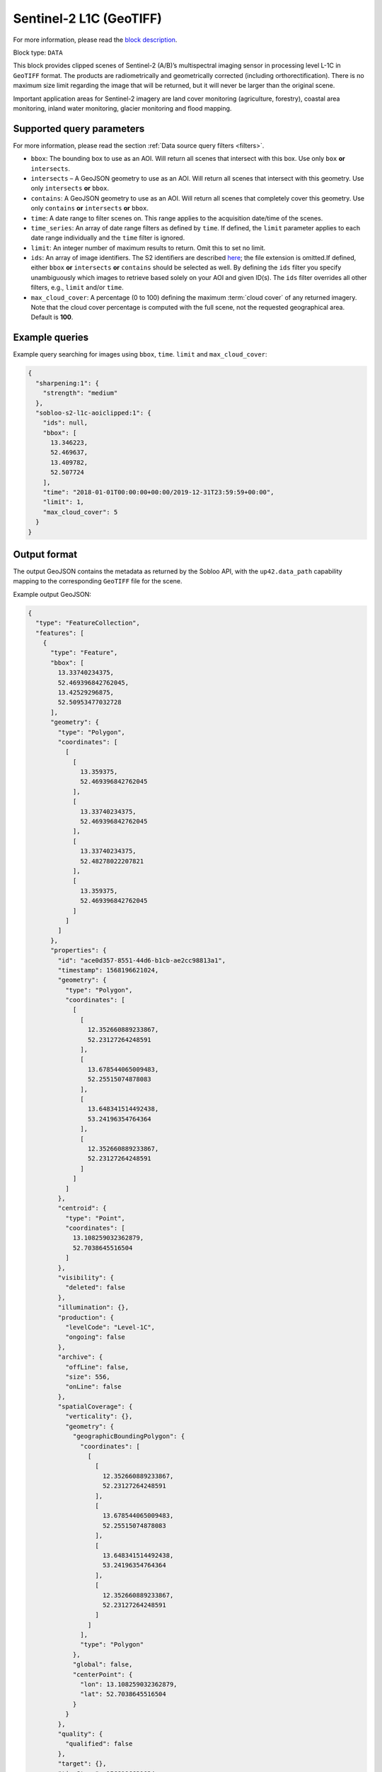 .. meta::
   :description: UP42 data blocks: Sentinel 2 L1C MSI AOI Clipped block description
   :keywords: Sentinel 2, ESA, multispectral, AOI clipped, block description

.. _sentinel2-l1c-aoiclipped-block:

Sentinel-2 L1C (GeoTIFF)
========================
For more information, please read the `block description <https://marketplace.up42.com/block/3a381e6b-acb7-4cec-ae65-50798ce80e64>`_.

Block type: ``DATA``

This block provides clipped scenes of Sentinel-2 (A/B)’s multispectral imaging sensor in processing level L-1C in
``GeoTIFF`` format. The products are radiometrically and geometrically corrected (including orthorectification).
There is no maximum size limit regarding the image that will be returned, but it will never be larger than the original scene.

Important application areas for Sentinel-2 imagery are land cover monitoring (agriculture, forestry), coastal area
monitoring, inland water monitoring, glacier monitoring and flood mapping.

Supported query parameters
--------------------------

For more information, please read the section :ref:`Data source query filters  <filters>`.

* ``bbox``: The bounding box to use as an AOI. Will return all scenes that intersect with this box. Use only ``box``
  **or** ``intersects``.
* ``intersects`` – A GeoJSON geometry to use as an AOI. Will return all scenes that intersect with this geometry. Use
  only ``intersects`` **or** ``bbox``.
* ``contains``: A GeoJSON geometry to use as an AOI. Will return all scenes that completely cover this geometry. Use only ``contains``
  **or** ``intersects`` **or** ``bbox``.
* ``time``: A date range to filter scenes on. This range applies to the acquisition date/time of the scenes.
* ``time_series``: An array of date range filters as defined by ``time``. If defined, the ``limit`` parameter applies to each date range individually and the ``time`` filter is ignored.
* ``limit``: An integer number of maximum results to return. Omit this to set no limit.
* ``ids``: An array of image identifiers. The S2 identifiers are described `here <https://sentinel.esa.int/web/sentinel/user-guides/sentinel-2-msi/naming-convention>`_; the file extension is omitted.If defined, either ``bbox`` **or** ``intersects`` **or** ``contains`` should be selected as well.  By defining the ``ids`` filter you specify unambiguously which images to retrieve based solely on your AOI and given ID(s). The ``ids`` filter overrides all other filters, e.g., ``limit`` and/or ``time``.
* ``max_cloud_cover``: A percentage (0 to 100) defining the maximum :term:`cloud cover` of any returned imagery. Note that the cloud cover percentage is computed with the full scene, not the requested geographical area. Default is **100**.


Example queries
---------------

Example query searching for images using ``bbox``, ``time``. ``limit`` and ``max_cloud_cover``:

.. code-block:: javascript

    {
      "sharpening:1": {
        "strength": "medium"
      },
      "sobloo-s2-l1c-aoiclipped:1": {
        "ids": null,
        "bbox": [
          13.346223,
          52.469637,
          13.409782,
          52.507724
        ],
        "time": "2018-01-01T00:00:00+00:00/2019-12-31T23:59:59+00:00",
        "limit": 1,
        "max_cloud_cover": 5
      }
    }

Output format
-------------

The output GeoJSON contains the metadata as returned by the Sobloo API, with the ``up42.data_path``
capability mapping to the corresponding ``GeoTIFF`` file for the scene.

Example output GeoJSON:

.. code-block:: javascript

  {
    "type": "FeatureCollection",
    "features": [
      {
        "type": "Feature",
        "bbox": [
          13.33740234375,
          52.469396842762045,
          13.42529296875,
          52.50953477032728
        ],
        "geometry": {
          "type": "Polygon",
          "coordinates": [
            [
              [
                13.359375,
                52.469396842762045
              ],
              [
                13.33740234375,
                52.469396842762045
              ],
              [
                13.33740234375,
                52.48278022207821
              ],
              [
                13.359375,
                52.469396842762045
              ]
            ]
          ]
        },
        "properties": {
          "id": "ace0d357-8551-44d6-b1cb-ae2cc98813a1",
          "timestamp": 1568196621024,
          "geometry": {
            "type": "Polygon",
            "coordinates": [
              [
                [
                  12.352660889233867,
                  52.23127264248591
                ],
                [
                  13.678544065009483,
                  52.25515074878083
                ],
                [
                  13.648341514492438,
                  53.24196354764364
                ],
                [
                  12.352660889233867,
                  52.23127264248591
                ]
              ]
            ]
          },
          "centroid": {
            "type": "Point",
            "coordinates": [
              13.108259032362879,
              52.7038645516504
            ]
          },
          "visibility": {
            "deleted": false
          },
          "illumination": {},
          "production": {
            "levelCode": "Level-1C",
            "ongoing": false
          },
          "archive": {
            "offLine": false,
            "size": 556,
            "onLine": false
          },
          "spatialCoverage": {
            "verticality": {},
            "geometry": {
              "geographicBoundingPolygon": {
                "coordinates": [
                  [
                    [
                      12.352660889233867,
                      52.23127264248591
                    ],
                    [
                      13.678544065009483,
                      52.25515074878083
                    ],
                    [
                      13.648341514492438,
                      53.24196354764364
                    ],
                    [
                      12.352660889233867,
                      52.23127264248591
                    ]
                  ]
                ],
                "type": "Polygon"
              },
              "global": false,
              "centerPoint": {
                "lon": 13.108259032362879,
                "lat": 52.7038645516504
              }
            }
          },
          "quality": {
            "qualified": false
          },
          "target": {},
          "timeStamp": 1568196621024,
          "uid": "ace0d357-8551-44d6-b1cb-ae2cc98813a1",
          "identification": {
            "profile": "Image",
            "externalId": "S2A_MSIL1C_20190911T101021_N0208_R022_T33UUU_20190911T135617",
            "collection": "Sentinel-2",
            "type": "S2MSI1C",
            "dataset": {}
          },
          "transmission": {},
          "contentDescription": {
            "cloudCoverPercentage": 0.226
          },
          "provider": {},
          "acquisition": {
            "endViewingDate": 1568196621024,
            "mission": "Sentinel-2",
            "missionId": "A",
            "missionCode": "S2A",
            "beginViewingDate": 1568196621024,
            "missionName": "Sentinel-2A",
            "centerViewingDate": 1568196621024,
            "sensorMode": "INS-NOBS",
            "sensorId": "MSI"
          },
          "orbit": {
            "relativeNumber": 22,
            "number": 22041,
            "direction": "DESCENDING"
          },
          "state": {
            "resources": {
              "thumbnail": true,
              "quicklook": true
            },
            "services": {
              "download": "internal",
              "wmts": true,
              "wcs": true,
              "wms": true
            },
            "insertionDate": 1568225267391
          },
          "attitude": {},
          "up42.data_path": "16c34560-bff4-419e-922e-c70d092e8826.tif"
        }
      }
    ]
  }
